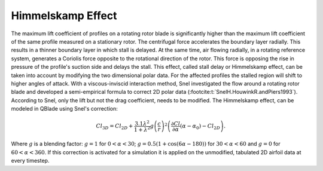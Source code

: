 Himmelskamp Effect
==================

The maximum lift coefficient of profiles on a rotating rotor blade is significantly higher than the maximum lift coefficient of the same profile measured on a stationary rotor. The centrifugal force accelerates the boundary layer radially. 
This results in a thinner boundary layer in which stall is delayed. At the same time, air flowing radially, in a rotating reference system, generates a Coriolis force opposite to the rotational direction of the rotor. 
This force is opposing the rise in pressure of the profile's suction side and delays the stall. 
This effect, called stall delay or Himmelskamp effect, can be taken into account by modifying the two dimensional polar data. 
For the affected profiles the stalled region will shift to higher angles of attack. With a viscous-inviscid interaction method, Snel investigated the flow around a rotating rotor blade 
and developed a semi-empirical formula to correct 2D polar data (:footcite:t:`SnelH.HouwinkR.andPiers1993`). 
According to Snel, only the lift but not the drag coefficient, needs to be modified. The Himmelskamp effect, can be modeled in QBlade using Snel's correction:
	
.. math::	
	\begin{align}
	Cl_{3D} = Cl_{2D}+\frac{3.1\lambda^2}{1+\lambda^2}g\left(\frac{c}{r}\right)^2\left(\frac{\partial Cl}{\partial\alpha}(\alpha-\alpha_0)-Cl_{2D}\right).
	\end{align}

Where :math:`g` is a blending factor: :math:`g=1` for :math:`0<\alpha<30`; :math:`g=0.5(1+\cos(6\alpha-180))` for :math:`30<\alpha<60` and :math:`g=0` for :math:`60<\alpha<360`.
If this correction is activated for a simulation it is applied on the unmodified, tabulated 2D airfoil data at every timestep.

.. footbibliography::
